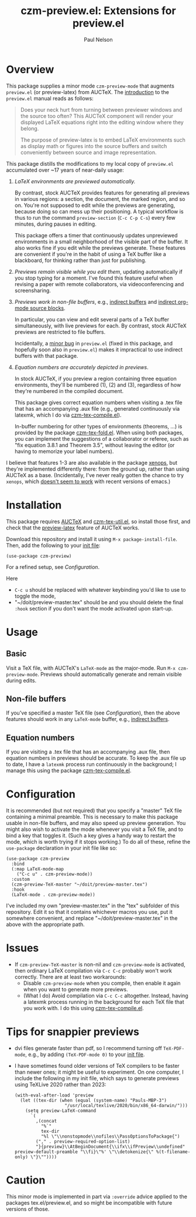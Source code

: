 #+title: czm-preview.el: Extensions for preview.el
#+author: Paul Nelson

* Overview
This package supplies a minor mode =czm-preview-mode= that augments =preview.el= (or preview-latex) from AUCTeX.  The [[https://www.gnu.org/software/auctex/manual/preview-latex/Introduction.html#Introduction][introduction]] to the =preview.el= manual reads as follows:

#+begin_quote
Does your neck hurt from turning between previewer windows and the source too often? This AUCTeX component will render your displayed LaTeX equations right into the editing window where they belong.

The purpose of preview-latex is to embed LaTeX environments such as display math or figures into the source buffers and switch conveniently between source and image representation.
#+end_quote

This package distills the modifications to my local copy of =preview.el= accumulated over ~17 years of near-daily usage:

1. /LaTeX environments are previewed automatically./

   By contrast, stock AUCTeX provides features for generating all previews in various regions: a section, the document, the marked region, and so on.  You're not supposed to edit while the previews are generating, because doing so can mess up their positioning.  A typical workflow is thus to run the command =preview-section= (=C-c C-p C-s=) every few minutes, during pauses in editing.

   This package offers a timer that continuously updates unpreviewed environments in a small neighborhood of the visible part of the buffer.  It also works fine if you edit while the previews generate.  These features are convenient if you're in the habit of using a TeX buffer like a blackboard, for thinking rather than just for publishing.

2. /Previews remain visible while you edit them/, updating automatically if you stop typing for a moment.  I've found this feature useful when revising a paper with remote collaborators, via videoconferencing and screensharing.

3. /Previews work in non-file buffers/, e.g., [[https://www.gnu.org/software/emacs/manual/html_node/emacs/Indirect-Buffers.html#:~:text=An%20indirect%20buffer%20cannot%20visit,effect%20on%20its%20base%20buffer.][indirect buffers]] and [[https://orgmode.org/manual/Editing-Source-Code.html][indirect org-mode source blocks]].

   In particular, you can view and edit several parts of a TeX buffer simultaneously, with live previews for each.  By contrast, stock AUCTeX previews are restricted to file buffers.

   Incidentally, a [[https://debbugs.gnu.org/cgi/bugreport.cgi?bug=65462][minor bug]] in =preview.el= (fixed in this package, and hopefully soon also in =preview.el=) makes it impractical to use indirect buffers with that package.

4. /Equation numbers are accurately depicted in previews/.

   In stock AUCTeX, if you preview a region containing three equation environments, they'll be numbered (1), (2) and (3), regardless of how they're numbered in the compiled document.

   This package gives correct equation numbers when visiting a .tex file that has an accompanying .aux file (e.g., generated continuously via latexmk, which I do via [[https://github.com/ultronozm/czm-tex-compile.el][czm-tex-compile.el]]).

   In-buffer numbering for other types of environments (theorems, ...) is provided by the package [[https://github.com/ultronozm/czm-tex-fold.el][czm-tex-fold.el]].  When using both packages, you can implement the suggestions of a collaborator or referee, such as "fix equation 3.8.1 and Theorem 3.5", without leaving the editor (or having to memorize your label numbers).

I believe that features 1-3 are also available in the package [[https://github.com/dandavison/xenops][xenops]], but they're implemented differently there: from the ground up, rather than using AUCTeX as a base.  (Incidentally, I've never really gotten the chance to try  =xenops=, which [[https://github.com/dandavison/xenops/issues][doesn't seem to work]] with recent versions of emacs.)


* Installation
This package requires [[https://www.gnu.org/software/auctex/manual/auctex/Installation.html#Installation][AUCTeX]] and [[https://github.com/ultronozm/czm-tex-util.el][czm-tex-util.el]], so install those first, and check that the [[https://www.gnu.org/software/auctex/manual/preview-latex/index.html#Top][preview-latex]] feature of AUCTeX works.  

Download this repository and install it using =M-x package-install-file=.  Then, add the following to your [[https://www.emacswiki.org/emacs/InitFile][init file]]:
#+begin_src elisp
(use-package czm-preview)
#+end_src
For a refined setup, see [[Configuration]].

Here
- =C-c u= should be replaced with whatever keybinding you'd like to use to toggle the mode,
- "~/doit/preview-master.tex" should be
  and you should delete the final =:hook= section if you don't want the mode activated upon start-up.

* Usage

** Basic
Visit a TeX file, with AUCTeX's =LaTeX-mode= as the major-mode.  Run =M-x czm-preview-mode=.  Previews should automatically generate and remain visible during edits.

** Non-file buffers
If you've specified a master TeX file (see [[Configuration]]), then the above features should work in any =LaTeX-mode= buffer, e.g., [[https://www.gnu.org/software/emacs/manual/html_node/emacs/Indirect-Buffers.html#:~:text=An%20indirect%20buffer%20cannot%20visit,effect%20on%20its%20base%20buffer.][indirect buffers]].

** Equation numbers
If you are visiting a .tex file that has an accompanying .aux file, then equation numbers in previews should be accurate.  To keep the .aux file up to date, I have a =latexmk= process run continuously in the background; I manage this using the package [[https://github.com/ultronozm/czm-tex-compile.el][czm-tex-compile.el]].

* Configuration
It is recommended (but not required) that you specify a "master" TeX file containing a minimal preamble.  This is necessary to make this package usable in non-file buffers, and may also speed up preview generation.  You might also wish to activate the mode whenever you visit a TeX file, and to bind a key that toggles it.  (Such a key gives a handy way to restart the mode, which is worth trying if it stops working.)  To do all of these, refine the =use-package= declaration in your init file like so:
#+begin_src elisp
(use-package czm-preview
  :bind
  (:map LaTeX-mode-map
	("C-c u" . czm-preview-mode))
  :custom
  (czm-preview-TeX-master "~/doit/preview-master.tex")
  :hook
  (LaTeX-mode . czm-preview-mode))
#+end_src
I've included my own "preview-master.tex" in the "tex" subfolder of this repository.  Edit it so that it contains whichever macros you use, put it somewhere convenient, and replace "~/doit/preview-master.tex" in the above with the appropriate path.

* Issues

- If =czm-preview-TeX-master= is non-nil and =czm-preview-mode= is activated, then ordinary LaTeX compilation via =C-c C-c= probably won't work correctly.  There are at least two workarounds:
  - Disable =czm-preview-mode= when you compile, then enable it again when you want to generate more previews.
  - (What I do) Avoid compilation via =C-c C-c= altogether.  Instead, having a latexmk process running in the background for each TeX file that you work with.  I do this using [[https://github.com/ultronozm/czm-tex-compile.el][czm-tex-compile.el]].

* Tips for snappier previews

- dvi files generate faster than pdf, so I recommend turning off =TeX-PDF-mode=, e.g., by adding =(TeX-PDF-mode 0)= to your [[https://www.emacswiki.org/emacs/InitFile][init file]].
  
- I have sometimes found older versions of TeX compilers to be faster than newer ones; it might be useful to experiment.  On one computer, I include the following in my init file, which says to generate previews using TeXLive 2020 rather than 2023:
  #+begin_src elisp
  (with-eval-after-load 'preview
    (let ((tex-dir (when (equal (system-name) "Pauls-MBP-3")
                     "/usr/local/texlive/2020/bin/x86_64-darwin/")))
      (setq preview-LaTeX-command
	    `(
	      ,(concat
	        "%`"
	        tex-dir
	        "%l \"\\nonstopmode\\nofiles\\PassOptionsToPackage{")
	      ("," . preview-required-option-list)
	      "}{preview}\\AtBeginDocument{\\ifx\\ifPreview\\undefined" preview-default-preamble "\\fi}\"%' \"\\detokenize{\" %(t-filename-only) \"}\""))))
  #+end_src

* Caution

This minor mode is implemented in part via =:override= advice applied to the packages tex.el/preview.el, and so might be incompatible with future versions of those.
